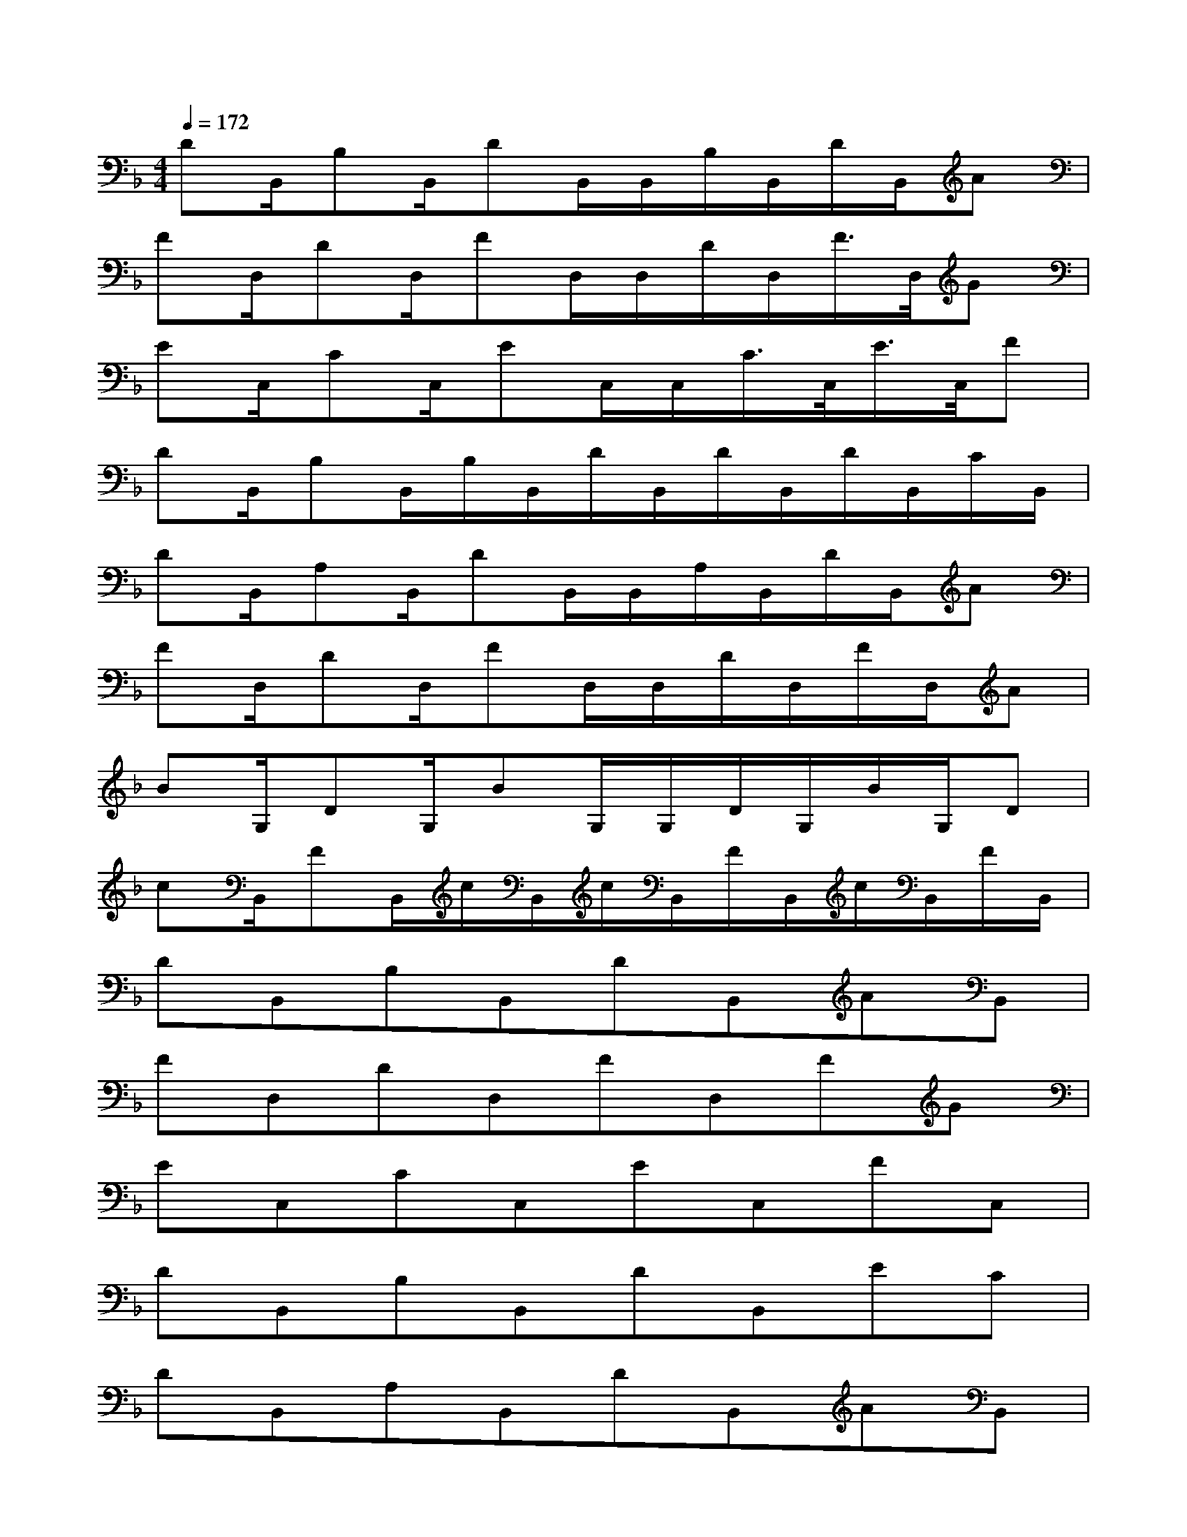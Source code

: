 X:1
T:
M:4/4
L:1/8
Q:1/4=172
K:F%1flats
V:1
DB,,/2B,B,,/2DB,,/2B,,/2B,/2B,,/2D/2B,,/2A|
FD,/2DD,/2FD,/2D,/2D/2D,/2F/2>D,/2G|
EC,/2CC,/2EC,/2C,/2C/2>C,/2E/2>C,/2F|
DB,,/2B,B,,/2B,/2B,,/2D/2B,,/2D/2B,,/2D/2B,,/2C/2B,,/2|
DB,,/2A,B,,/2DB,,/2B,,/2A,/2B,,/2D/2B,,/2A|
FD,/2DD,/2FD,/2D,/2D/2D,/2F/2D,/2A|
BG,/2DG,/2BG,/2G,/2D/2G,/2B/2G,/2D|
cB,,/2FB,,/2c/2B,,/2c/2B,,/2F/2B,,/2c/2B,,/2F/2B,,/2|
DB,,B,B,,DB,,AB,,|
FD,DD,FD,FG|
EC,CC,EC,FC,|
DB,,B,B,,DB,,EC|
DB,,A,B,,DB,,AB,,|
FD,DD,FD,FA|
BG,,DG,,BG,,DB|
cB,,FB,,cB,,FC
